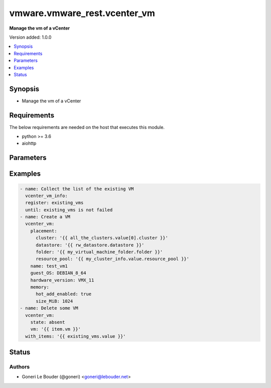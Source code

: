 .. _vmware.vmware_rest.vcenter_vm_module:


*****************************
vmware.vmware_rest.vcenter_vm
*****************************

**Manage the vm of a vCenter**


Version added: 1.0.0

.. contents::
   :local:
   :depth: 1


Synopsis
--------
- Manage the vm of a vCenter



Requirements
------------
The below requirements are needed on the host that executes this module.

- python >= 3.6
- aiohttp


Parameters
----------

.. raw:: html

    <table  border=0 cellpadding=0 class="documentation-table">
        <tr>
            <th colspan="1">Parameter</th>
            <th>Choices/<font color="blue">Defaults</font></th>
            <th width="100%">Comments</th>
        </tr>
            <tr>
                <td colspan="1">
                    <div class="ansibleOptionAnchor" id="parameter-"></div>
                    <b>bios_uuid</b>
                    <a class="ansibleOptionLink" href="#parameter-" title="Permalink to this option"></a>
                    <div style="font-size: small">
                        <span style="color: purple">string</span>
                    </div>
                </td>
                <td>
                </td>
                <td>
                        <div>128-bit SMBIOS UUID of a virtual machine represented as a hexadecimal string in &quot;12345678-abcd-1234-cdef-123456789abc&quot; format.</div>
                        <div>If unset, will be generated.</div>
                </td>
            </tr>
            <tr>
                <td colspan="1">
                    <div class="ansibleOptionAnchor" id="parameter-"></div>
                    <b>boot</b>
                    <a class="ansibleOptionLink" href="#parameter-" title="Permalink to this option"></a>
                    <div style="font-size: small">
                        <span style="color: purple">dictionary</span>
                    </div>
                </td>
                <td>
                </td>
                <td>
                        <div>Boot configuration.</div>
                        <div>If unset, guest-specific default values will be used.</div>
                        <div>Valide attributes are:</div>
                        <div>- <code>delay</code> (int): Delay in milliseconds before beginning the firmware boot process when the virtual machine is powered on. This delay may be used to provide a time window for users to connect to the virtual machine console and enter BIOS setup mode.</div>
                        <div>If unset, default value is 0.</div>
                        <div>- <code>efi_legacy_boot</code> (bool): Flag indicating whether to use EFI legacy boot mode.</div>
                        <div>If unset, defaults to value that is recommended for the guest OS and is supported for the virtual hardware version.</div>
                        <div>- <code>enter_setup_mode</code> (bool): Flag indicating whether the firmware boot process should automatically enter setup mode the next time the virtual machine boots. Note that this flag will automatically be reset to false once the virtual machine enters setup mode.</div>
                        <div>If unset, the value is unchanged.</div>
                        <div>- <code>network_protocol</code> (str): This option defines the valid network boot protocols supported when booting a virtual machine with EFI firmware over the network.</div>
                        <div>- Accepted values:</div>
                        <div>- IPV4</div>
                        <div>- IPV6</div>
                        <div>- <code>retry</code> (bool): Flag indicating whether the virtual machine should automatically retry the boot process after a failure.</div>
                        <div>If unset, default value is false.</div>
                        <div>- <code>retry_delay</code> (int): Delay in milliseconds before retrying the boot process after a failure; applicable only when <em>retry</em> is true.</div>
                        <div>If unset, default value is 10000.</div>
                        <div>- <code>type</code> (str): This option defines the valid firmware types for a virtual machine.</div>
                        <div>- Accepted values:</div>
                        <div>- BIOS</div>
                        <div>- EFI</div>
                </td>
            </tr>
            <tr>
                <td colspan="1">
                    <div class="ansibleOptionAnchor" id="parameter-"></div>
                    <b>boot_devices</b>
                    <a class="ansibleOptionLink" href="#parameter-" title="Permalink to this option"></a>
                    <div style="font-size: small">
                        <span style="color: purple">list</span>
                         / <span style="color: purple">elements=dictionary</span>
                    </div>
                </td>
                <td>
                </td>
                <td>
                        <div>Boot device configuration.</div>
                        <div>If unset, a server-specific boot sequence will be used.</div>
                        <div>Valide attributes are:</div>
                        <div>- <code>type</code> (str): This option defines the valid device types that may be used as bootable devices.</div>
                        <div>- Accepted values:</div>
                        <div>- CDROM</div>
                        <div>- DISK</div>
                        <div>- ETHERNET</div>
                        <div>- FLOPPY</div>
                </td>
            </tr>
            <tr>
                <td colspan="1">
                    <div class="ansibleOptionAnchor" id="parameter-"></div>
                    <b>cdroms</b>
                    <a class="ansibleOptionLink" href="#parameter-" title="Permalink to this option"></a>
                    <div style="font-size: small">
                        <span style="color: purple">list</span>
                         / <span style="color: purple">elements=dictionary</span>
                    </div>
                </td>
                <td>
                </td>
                <td>
                        <div>List of CD-ROMs.</div>
                        <div>If unset, no CD-ROM devices will be created.</div>
                        <div>Valide attributes are:</div>
                        <div>- <code>allow_guest_control</code> (bool): Flag indicating whether the guest can connect and disconnect the device.</div>
                        <div>Defaults to false if unset.</div>
                        <div>- <code>backing</code> (dict): Physical resource backing for the virtual CD-ROM device.</div>
                        <div>If unset, defaults to automatic detection of a suitable host device.</div>
                        <div>- Accepted keys:</div>
                        <div>- device_access_type (string): This option defines the valid device access types for a physical device packing of a virtual CD-ROM device.</div>
                        <div>Accepted value for this field:</div>
                        <div>- <code>EMULATION</code></div>
                        <div>- <code>PASSTHRU</code></div>
                        <div>- <code>PASSTHRU_EXCLUSIVE</code></div>
                        <div>- host_device (string): Name of the device that should be used as the virtual CD-ROM device backing.</div>
                        <div>If unset, the virtual CD-ROM device will be configured to automatically detect a suitable host device.</div>
                        <div>- iso_file (string): Path of the image file that should be used as the virtual CD-ROM device backing.</div>
                        <div>This field is optional and it is only relevant when the value of <em>type</em> is ISO_FILE.</div>
                        <div>- type (string): This option defines the valid backing types for a virtual CD-ROM device.</div>
                        <div>Accepted value for this field:</div>
                        <div>- <code>ISO_FILE</code></div>
                        <div>- <code>HOST_DEVICE</code></div>
                        <div>- <code>CLIENT_DEVICE</code></div>
                        <div>- <code>ide</code> (dict): Address for attaching the device to a virtual IDE adapter.</div>
                        <div>If unset, the server will choose an available address; if none is available, the request will fail.</div>
                        <div>- Accepted keys:</div>
                        <div>- master (boolean): Flag specifying whether the device should be the master or slave device on the IDE adapter.</div>
                        <div>If unset, the server will choose an available connection type. If no IDE connections are available, the request will be rejected.</div>
                        <div>- primary (boolean): Flag specifying whether the device should be attached to the primary or secondary IDE adapter of the virtual machine.</div>
                        <div>If unset, the server will choose a adapter with an available connection. If no IDE connections are available, the request will be rejected.</div>
                        <div>- <code>sata</code> (dict): Address for attaching the device to a virtual SATA adapter.</div>
                        <div>If unset, the server will choose an available address; if none is available, the request will fail.</div>
                        <div>- Accepted keys:</div>
                        <div>- bus (integer): Bus number of the adapter to which the device should be attached.</div>
                        <div>- unit (integer): Unit number of the device.</div>
                        <div>If unset, the server will choose an available unit number on the specified adapter. If there are no available connections on the adapter, the request will be rejected.</div>
                        <div>- <code>start_connected</code> (bool): Flag indicating whether the virtual device should be connected whenever the virtual machine is powered on.</div>
                        <div>Defaults to false if unset.</div>
                        <div>- <code>type</code> (str): This option defines the valid types of host bus adapters that may be used for attaching a Cdrom to a virtual machine.</div>
                        <div>- Accepted values:</div>
                        <div>- IDE</div>
                        <div>- SATA</div>
                </td>
            </tr>
            <tr>
                <td colspan="1">
                    <div class="ansibleOptionAnchor" id="parameter-"></div>
                    <b>cpu</b>
                    <a class="ansibleOptionLink" href="#parameter-" title="Permalink to this option"></a>
                    <div style="font-size: small">
                        <span style="color: purple">dictionary</span>
                    </div>
                </td>
                <td>
                </td>
                <td>
                        <div>CPU configuration.</div>
                        <div>If unset, guest-specific default values will be used.</div>
                        <div>Valide attributes are:</div>
                        <div>- <code>cores_per_socket</code> (int): New number of CPU cores per socket. The number of CPU cores in the virtual machine must be a multiple of the number of cores per socket.</div>
                        <div>If unset, the value is unchanged.</div>
                        <div>- <code>count</code> (int): New number of CPU cores. The number of CPU cores in the virtual machine must be a multiple of the number of cores per socket.</div>
                        <div>The supported range of CPU counts is constrained by the configured guest operating system and virtual hardware version of the virtual machine.</div>
                        <div></div>
                        <div>If the virtual machine is running, the number of CPU cores may only be increased if <em>hot_add_enabled</em> is true, and may only be decreased if <em>hot_remove_enabled</em> is true.</div>
                        <div></div>
                        <div>If unset, the value is unchanged.</div>
                        <div>- <code>hot_add_enabled</code> (bool): Flag indicating whether adding CPUs while the virtual machine is running is enabled.</div>
                        <div>This field may only be modified if the virtual machine is powered off.</div>
                        <div></div>
                        <div>If unset, the value is unchanged.</div>
                        <div>- <code>hot_remove_enabled</code> (bool): Flag indicating whether removing CPUs while the virtual machine is running is enabled.</div>
                        <div>This field may only be modified if the virtual machine is powered off.</div>
                        <div></div>
                        <div>If unset, the value is unchanged.</div>
                </td>
            </tr>
            <tr>
                <td colspan="1">
                    <div class="ansibleOptionAnchor" id="parameter-"></div>
                    <b>datastore</b>
                    <a class="ansibleOptionLink" href="#parameter-" title="Permalink to this option"></a>
                    <div style="font-size: small">
                        <span style="color: purple">string</span>
                    </div>
                </td>
                <td>
                </td>
                <td>
                        <div>Identifier of the datastore on which the virtual machine&#x27;s configuration state is stored.</div>
                        <div>If unset, <em>path</em> must also be unset and <em>datastore_path</em> must be set.</div>
                        <div>When clients pass a value of this structure as a parameter, the field must be the id of a resource returned by <span class='module'>vcenter_datastore_info</span>.</div>
                </td>
            </tr>
            <tr>
                <td colspan="1">
                    <div class="ansibleOptionAnchor" id="parameter-"></div>
                    <b>datastore_path</b>
                    <a class="ansibleOptionLink" href="#parameter-" title="Permalink to this option"></a>
                    <div style="font-size: small">
                        <span style="color: purple">string</span>
                    </div>
                </td>
                <td>
                </td>
                <td>
                        <div>Datastore path for the virtual machine&#x27;s configuration file in the format &quot;[datastore name] path&quot;. For example &quot;[storage1] Test-VM/Test-VM.vmx&quot;.</div>
                        <div>If unset, both <em>datastore</em> and <em>path</em> must be set.</div>
                </td>
            </tr>
            <tr>
                <td colspan="1">
                    <div class="ansibleOptionAnchor" id="parameter-"></div>
                    <b>disconnect_all_nics</b>
                    <a class="ansibleOptionLink" href="#parameter-" title="Permalink to this option"></a>
                    <div style="font-size: small">
                        <span style="color: purple">boolean</span>
                    </div>
                </td>
                <td>
                        <ul style="margin: 0; padding: 0"><b>Choices:</b>
                                    <li>no</li>
                                    <li>yes</li>
                        </ul>
                </td>
                <td>
                        <div>Indicates whether all NICs on the destination virtual machine should be disconnected from the newtwork</div>
                        <div>If unset, connection status of all NICs on the destination virtual machine will be the same as on the source virtual machine.</div>
                </td>
            </tr>
            <tr>
                <td colspan="1">
                    <div class="ansibleOptionAnchor" id="parameter-"></div>
                    <b>disks</b>
                    <a class="ansibleOptionLink" href="#parameter-" title="Permalink to this option"></a>
                    <div style="font-size: small">
                        <span style="color: purple">list</span>
                         / <span style="color: purple">elements=dictionary</span>
                    </div>
                </td>
                <td>
                </td>
                <td>
                        <div>Individual disk relocation map.</div>
                        <div>If unset, all disks will migrate to the datastore specified in the <em>datastore</em> field of I()</div>
                        <div>When clients pass a value of this structure as a parameter, the key in the field map must be the id of a resource returned by <span class='module'>vcenter_vm_hardware_disk</span>.</div>
                        <div>Valide attributes are:</div>
                        <div>- <code>backing</code> (dict): Existing physical resource backing for the virtual disk. Exactly one of <em>backing</em> or <em>new_vmdk</em> must be specified.</div>
                        <div>If unset, the virtual disk will not be connected to an existing backing.</div>
                        <div>- Accepted keys:</div>
                        <div>- type (string): This option defines the valid backing types for a virtual disk.</div>
                        <div>Accepted value for this field:</div>
                        <div>- <code>VMDK_FILE</code></div>
                        <div>- vmdk_file (string): Path of the VMDK file backing the virtual disk.</div>
                        <div>This field is optional and it is only relevant when the value of <em>type</em> is VMDK_FILE.</div>
                        <div>- <code>ide</code> (dict): Address for attaching the device to a virtual IDE adapter.</div>
                        <div>If unset, the server will choose an available address; if none is available, the request will fail.</div>
                        <div>- Accepted keys:</div>
                        <div>- master (boolean): Flag specifying whether the device should be the master or slave device on the IDE adapter.</div>
                        <div>If unset, the server will choose an available connection type. If no IDE connections are available, the request will be rejected.</div>
                        <div>- primary (boolean): Flag specifying whether the device should be attached to the primary or secondary IDE adapter of the virtual machine.</div>
                        <div>If unset, the server will choose a adapter with an available connection. If no IDE connections are available, the request will be rejected.</div>
                        <div>- <code>new_vmdk</code> (dict): Specification for creating a new VMDK backing for the virtual disk. Exactly one of <em>backing</em> or <em>new_vmdk</em> must be specified.</div>
                        <div>If unset, a new VMDK backing will not be created.</div>
                        <div>- Accepted keys:</div>
                        <div>- capacity (integer): Capacity of the virtual disk backing in bytes.</div>
                        <div>If unset, defaults to a guest-specific capacity.</div>
                        <div>- name (string): Base name of the VMDK file. The name should not include the &#x27;.vmdk&#x27; file extension.</div>
                        <div>If unset, a name (derived from the name of the virtual machine) will be chosen by the server.</div>
                        <div>- storage_policy (object): The <em>storage_policy_spec</em> structure contains information about the storage policy that is to be associated the with VMDK file.</div>
                        <div>If unset the default storage policy of the target datastore (if applicable) is applied. Currently a default storage policy is only supported by object based datastores : VVol &amp; vSAN. For non- object datastores, if unset then no storage policy would be associated with the VMDK file.</div>
                        <div>- <code>sata</code> (dict): Address for attaching the device to a virtual SATA adapter.</div>
                        <div>If unset, the server will choose an available address; if none is available, the request will fail.</div>
                        <div>- Accepted keys:</div>
                        <div>- bus (integer): Bus number of the adapter to which the device should be attached.</div>
                        <div>- unit (integer): Unit number of the device.</div>
                        <div>If unset, the server will choose an available unit number on the specified adapter. If there are no available connections on the adapter, the request will be rejected.</div>
                        <div>- <code>scsi</code> (dict): Address for attaching the device to a virtual SCSI adapter.</div>
                        <div>If unset, the server will choose an available address; if none is available, the request will fail.</div>
                        <div>- Accepted keys:</div>
                        <div>- bus (integer): Bus number of the adapter to which the device should be attached.</div>
                        <div>- unit (integer): Unit number of the device.</div>
                        <div>If unset, the server will choose an available unit number on the specified adapter. If there are no available connections on the adapter, the request will be rejected.</div>
                        <div>- <code>type</code> (str): This option defines the valid types of host bus adapters that may be used for attaching a virtual storage device to a virtual machine.</div>
                        <div>- Accepted values:</div>
                        <div>- IDE</div>
                        <div>- SCSI</div>
                        <div>- SATA</div>
                </td>
            </tr>
            <tr>
                <td colspan="1">
                    <div class="ansibleOptionAnchor" id="parameter-"></div>
                    <b>disks_to_remove</b>
                    <a class="ansibleOptionLink" href="#parameter-" title="Permalink to this option"></a>
                    <div style="font-size: small">
                        <span style="color: purple">list</span>
                         / <span style="color: purple">elements=string</span>
                    </div>
                </td>
                <td>
                </td>
                <td>
                        <div>Set of Disks to Remove.</div>
                        <div>If unset, all disks will be copied. If the same identifier is in <em>disks_to_update</em> InvalidArgument fault will be returned.</div>
                        <div>When clients pass a value of this structure as a parameter, the field must contain the id of resources returned by <span class='module'>vcenter_vm_hardware_disk</span>.</div>
                </td>
            </tr>
            <tr>
                <td colspan="1">
                    <div class="ansibleOptionAnchor" id="parameter-"></div>
                    <b>disks_to_update</b>
                    <a class="ansibleOptionLink" href="#parameter-" title="Permalink to this option"></a>
                    <div style="font-size: small">
                        <span style="color: purple">list</span>
                         / <span style="color: purple">elements=dictionary</span>
                    </div>
                </td>
                <td>
                </td>
                <td>
                        <div>Map of Disks to Update.</div>
                        <div>If unset, all disks will copied to the datastore specified in the <em>datastore</em> field of I() If the same identifier is in <em>disks_to_remove</em> InvalidArgument fault will be thrown.</div>
                        <div>When clients pass a value of this structure as a parameter, the key in the field map must be the id of a resource returned by <span class='module'>vcenter_vm_hardware_disk</span>.</div>
                        <div>Valide attributes are:</div>
                        <div>- <code>key</code> (str):</div>
                        <div>- <code>value</code> (dict):</div>
                        <div>- Accepted keys:</div>
                        <div>- datastore (string): Destination datastore to clone disk.</div>
                        <div>This field is currently required. In the future, if this field is unset disk will be copied to the datastore specified in the <em>datastore</em> field of I()</div>
                        <div>When clients pass a value of this structure as a parameter, the field must be the id of a resource returned by <span class='module'>vcenter_datastore_info</span>.</div>
                </td>
            </tr>
            <tr>
                <td colspan="1">
                    <div class="ansibleOptionAnchor" id="parameter-"></div>
                    <b>floppies</b>
                    <a class="ansibleOptionLink" href="#parameter-" title="Permalink to this option"></a>
                    <div style="font-size: small">
                        <span style="color: purple">list</span>
                         / <span style="color: purple">elements=dictionary</span>
                    </div>
                </td>
                <td>
                </td>
                <td>
                        <div>List of floppy drives.</div>
                        <div>If unset, no floppy drives will be created.</div>
                        <div>Valide attributes are:</div>
                        <div>- <code>allow_guest_control</code> (bool): Flag indicating whether the guest can connect and disconnect the device.</div>
                        <div>Defaults to false if unset.</div>
                        <div>- <code>backing</code> (dict): Physical resource backing for the virtual floppy drive.</div>
                        <div>If unset, defaults to automatic detection of a suitable host device.</div>
                        <div>- Accepted keys:</div>
                        <div>- host_device (string): Name of the device that should be used as the virtual floppy drive backing.</div>
                        <div>If unset, the virtual floppy drive will be configured to automatically detect a suitable host device.</div>
                        <div>- image_file (string): Path of the image file that should be used as the virtual floppy drive backing.</div>
                        <div>This field is optional and it is only relevant when the value of <em>type</em> is IMAGE_FILE.</div>
                        <div>- type (string): This option defines the valid backing types for a virtual floppy drive.</div>
                        <div>Accepted value for this field:</div>
                        <div>- <code>IMAGE_FILE</code></div>
                        <div>- <code>HOST_DEVICE</code></div>
                        <div>- <code>CLIENT_DEVICE</code></div>
                        <div>- <code>start_connected</code> (bool): Flag indicating whether the virtual device should be connected whenever the virtual machine is powered on.</div>
                        <div>Defaults to false if unset.</div>
                </td>
            </tr>
            <tr>
                <td colspan="1">
                    <div class="ansibleOptionAnchor" id="parameter-"></div>
                    <b>guest_customization_spec</b>
                    <a class="ansibleOptionLink" href="#parameter-" title="Permalink to this option"></a>
                    <div style="font-size: small">
                        <span style="color: purple">dictionary</span>
                    </div>
                </td>
                <td>
                </td>
                <td>
                        <div>Guest customization spec to apply to the virtual machine after the virtual machine is deployed.</div>
                        <div>If unset, the guest operating system is not customized after clone.</div>
                        <div>Valide attributes are:</div>
                        <div>- <code>name</code> (str): Name of the customization specification.</div>
                        <div>If unset, no guest customization is performed.</div>
                </td>
            </tr>
            <tr>
                <td colspan="1">
                    <div class="ansibleOptionAnchor" id="parameter-"></div>
                    <b>guest_OS</b>
                    <a class="ansibleOptionLink" href="#parameter-" title="Permalink to this option"></a>
                    <div style="font-size: small">
                        <span style="color: purple">string</span>
                    </div>
                </td>
                <td>
                        <ul style="margin: 0; padding: 0"><b>Choices:</b>
                                    <li>AMAZONLINUX2_64</li>
                                    <li>ASIANUX_3</li>
                                    <li>ASIANUX_3_64</li>
                                    <li>ASIANUX_4</li>
                                    <li>ASIANUX_4_64</li>
                                    <li>ASIANUX_5_64</li>
                                    <li>ASIANUX_7_64</li>
                                    <li>ASIANUX_8_64</li>
                                    <li>CENTOS</li>
                                    <li>CENTOS_6</li>
                                    <li>CENTOS_64</li>
                                    <li>CENTOS_6_64</li>
                                    <li>CENTOS_7</li>
                                    <li>CENTOS_7_64</li>
                                    <li>CENTOS_8_64</li>
                                    <li>COREOS_64</li>
                                    <li>CRXPOD_1</li>
                                    <li>DARWIN</li>
                                    <li>DARWIN_10</li>
                                    <li>DARWIN_10_64</li>
                                    <li>DARWIN_11</li>
                                    <li>DARWIN_11_64</li>
                                    <li>DARWIN_12_64</li>
                                    <li>DARWIN_13_64</li>
                                    <li>DARWIN_14_64</li>
                                    <li>DARWIN_15_64</li>
                                    <li>DARWIN_16_64</li>
                                    <li>DARWIN_17_64</li>
                                    <li>DARWIN_18_64</li>
                                    <li>DARWIN_19_64</li>
                                    <li>DARWIN_64</li>
                                    <li>DEBIAN_10</li>
                                    <li>DEBIAN_10_64</li>
                                    <li>DEBIAN_11</li>
                                    <li>DEBIAN_11_64</li>
                                    <li>DEBIAN_4</li>
                                    <li>DEBIAN_4_64</li>
                                    <li>DEBIAN_5</li>
                                    <li>DEBIAN_5_64</li>
                                    <li>DEBIAN_6</li>
                                    <li>DEBIAN_6_64</li>
                                    <li>DEBIAN_7</li>
                                    <li>DEBIAN_7_64</li>
                                    <li>DEBIAN_8</li>
                                    <li>DEBIAN_8_64</li>
                                    <li>DEBIAN_9</li>
                                    <li>DEBIAN_9_64</li>
                                    <li>DOS</li>
                                    <li>ECOMSTATION</li>
                                    <li>ECOMSTATION_2</li>
                                    <li>FEDORA</li>
                                    <li>FEDORA_64</li>
                                    <li>FREEBSD</li>
                                    <li>FREEBSD_11</li>
                                    <li>FREEBSD_11_64</li>
                                    <li>FREEBSD_12</li>
                                    <li>FREEBSD_12_64</li>
                                    <li>FREEBSD_64</li>
                                    <li>GENERIC_LINUX</li>
                                    <li>MANDRAKE</li>
                                    <li>MANDRIVA</li>
                                    <li>MANDRIVA_64</li>
                                    <li>NETWARE_4</li>
                                    <li>NETWARE_5</li>
                                    <li>NETWARE_6</li>
                                    <li>NLD_9</li>
                                    <li>OES</li>
                                    <li>OPENSERVER_5</li>
                                    <li>OPENSERVER_6</li>
                                    <li>OPENSUSE</li>
                                    <li>OPENSUSE_64</li>
                                    <li>ORACLE_LINUX</li>
                                    <li>ORACLE_LINUX_6</li>
                                    <li>ORACLE_LINUX_64</li>
                                    <li>ORACLE_LINUX_6_64</li>
                                    <li>ORACLE_LINUX_7</li>
                                    <li>ORACLE_LINUX_7_64</li>
                                    <li>ORACLE_LINUX_8_64</li>
                                    <li>OS2</li>
                                    <li>OTHER</li>
                                    <li>OTHER_24X_LINUX</li>
                                    <li>OTHER_24X_LINUX_64</li>
                                    <li>OTHER_26X_LINUX</li>
                                    <li>OTHER_26X_LINUX_64</li>
                                    <li>OTHER_3X_LINUX</li>
                                    <li>OTHER_3X_LINUX_64</li>
                                    <li>OTHER_4X_LINUX</li>
                                    <li>OTHER_4X_LINUX_64</li>
                                    <li>OTHER_64</li>
                                    <li>OTHER_LINUX</li>
                                    <li>OTHER_LINUX_64</li>
                                    <li>REDHAT</li>
                                    <li>RHEL_2</li>
                                    <li>RHEL_3</li>
                                    <li>RHEL_3_64</li>
                                    <li>RHEL_4</li>
                                    <li>RHEL_4_64</li>
                                    <li>RHEL_5</li>
                                    <li>RHEL_5_64</li>
                                    <li>RHEL_6</li>
                                    <li>RHEL_6_64</li>
                                    <li>RHEL_7</li>
                                    <li>RHEL_7_64</li>
                                    <li>RHEL_8_64</li>
                                    <li>SJDS</li>
                                    <li>SLES</li>
                                    <li>SLES_10</li>
                                    <li>SLES_10_64</li>
                                    <li>SLES_11</li>
                                    <li>SLES_11_64</li>
                                    <li>SLES_12</li>
                                    <li>SLES_12_64</li>
                                    <li>SLES_15_64</li>
                                    <li>SLES_64</li>
                                    <li>SOLARIS_10</li>
                                    <li>SOLARIS_10_64</li>
                                    <li>SOLARIS_11_64</li>
                                    <li>SOLARIS_6</li>
                                    <li>SOLARIS_7</li>
                                    <li>SOLARIS_8</li>
                                    <li>SOLARIS_9</li>
                                    <li>SUSE</li>
                                    <li>SUSE_64</li>
                                    <li>TURBO_LINUX</li>
                                    <li>TURBO_LINUX_64</li>
                                    <li>UBUNTU</li>
                                    <li>UBUNTU_64</li>
                                    <li>UNIXWARE_7</li>
                                    <li>VMKERNEL</li>
                                    <li>VMKERNEL_5</li>
                                    <li>VMKERNEL_6</li>
                                    <li>VMKERNEL_65</li>
                                    <li>VMKERNEL_7</li>
                                    <li>VMWARE_PHOTON_64</li>
                                    <li>WINDOWS_7</li>
                                    <li>WINDOWS_7_64</li>
                                    <li>WINDOWS_7_SERVER_64</li>
                                    <li>WINDOWS_8</li>
                                    <li>WINDOWS_8_64</li>
                                    <li>WINDOWS_8_SERVER_64</li>
                                    <li>WINDOWS_9</li>
                                    <li>WINDOWS_9_64</li>
                                    <li>WINDOWS_9_SERVER_64</li>
                                    <li>WINDOWS_HYPERV</li>
                                    <li>WINDOWS_SERVER_2019</li>
                                    <li>WIN_2000_ADV_SERV</li>
                                    <li>WIN_2000_PRO</li>
                                    <li>WIN_2000_SERV</li>
                                    <li>WIN_31</li>
                                    <li>WIN_95</li>
                                    <li>WIN_98</li>
                                    <li>WIN_LONGHORN</li>
                                    <li>WIN_LONGHORN_64</li>
                                    <li>WIN_ME</li>
                                    <li>WIN_NET_BUSINESS</li>
                                    <li>WIN_NET_DATACENTER</li>
                                    <li>WIN_NET_DATACENTER_64</li>
                                    <li>WIN_NET_ENTERPRISE</li>
                                    <li>WIN_NET_ENTERPRISE_64</li>
                                    <li>WIN_NET_STANDARD</li>
                                    <li>WIN_NET_STANDARD_64</li>
                                    <li>WIN_NET_WEB</li>
                                    <li>WIN_NT</li>
                                    <li>WIN_VISTA</li>
                                    <li>WIN_VISTA_64</li>
                                    <li>WIN_XP_HOME</li>
                                    <li>WIN_XP_PRO</li>
                                    <li>WIN_XP_PRO_64</li>
                        </ul>
                </td>
                <td>
                        <div>The {@name GuestOS} defines the valid guest operating system types used for configuring a virtual machine. Required with <em>state=[&#x27;present&#x27;]</em></div>
                </td>
            </tr>
            <tr>
                <td colspan="1">
                    <div class="ansibleOptionAnchor" id="parameter-"></div>
                    <b>hardware_version</b>
                    <a class="ansibleOptionLink" href="#parameter-" title="Permalink to this option"></a>
                    <div style="font-size: small">
                        <span style="color: purple">string</span>
                    </div>
                </td>
                <td>
                        <ul style="margin: 0; padding: 0"><b>Choices:</b>
                                    <li>VMX_03</li>
                                    <li>VMX_04</li>
                                    <li>VMX_06</li>
                                    <li>VMX_07</li>
                                    <li>VMX_08</li>
                                    <li>VMX_09</li>
                                    <li>VMX_10</li>
                                    <li>VMX_11</li>
                                    <li>VMX_12</li>
                                    <li>VMX_13</li>
                                    <li>VMX_14</li>
                                    <li>VMX_15</li>
                                    <li>VMX_16</li>
                                    <li>VMX_17</li>
                        </ul>
                </td>
                <td>
                        <div>The <em>version</em> enumerated type defines the valid virtual hardware versions for a virtual machine. See https://kb.vmware.com/s/article/1003746 (Virtual machine hardware versions (1003746)).</div>
                </td>
            </tr>
            <tr>
                <td colspan="1">
                    <div class="ansibleOptionAnchor" id="parameter-"></div>
                    <b>memory</b>
                    <a class="ansibleOptionLink" href="#parameter-" title="Permalink to this option"></a>
                    <div style="font-size: small">
                        <span style="color: purple">dictionary</span>
                    </div>
                </td>
                <td>
                </td>
                <td>
                        <div>Memory configuration.</div>
                        <div>If unset, guest-specific default values will be used.</div>
                        <div>Valide attributes are:</div>
                        <div>- <code>hot_add_enabled</code> (bool): Flag indicating whether adding memory while the virtual machine is running should be enabled.</div>
                        <div>Some guest operating systems may consume more resources or perform less efficiently when they run on hardware that supports adding memory while the machine is running.</div>
                        <div></div>
                        <div>This field may only be modified if the virtual machine is not powered on.</div>
                        <div></div>
                        <div>If unset, the value is unchanged.</div>
                        <div>- <code>size_MiB</code> (int): New memory size in mebibytes.</div>
                        <div>The supported range of memory sizes is constrained by the configured guest operating system and virtual hardware version of the virtual machine.</div>
                        <div></div>
                        <div>If the virtual machine is running, this value may only be changed if <em>hot_add_enabled</em> is true, and the new memory size must satisfy the constraints specified by <em>hot_add_increment_size_mib</em> and I()</div>
                        <div></div>
                        <div>If unset, the value is unchanged.</div>
                </td>
            </tr>
            <tr>
                <td colspan="1">
                    <div class="ansibleOptionAnchor" id="parameter-"></div>
                    <b>name</b>
                    <a class="ansibleOptionLink" href="#parameter-" title="Permalink to this option"></a>
                    <div style="font-size: small">
                        <span style="color: purple">string</span>
                    </div>
                </td>
                <td>
                </td>
                <td>
                        <div>Virtual machine name.</div>
                        <div>If unset, the display name from the virtual machine&#x27;s configuration file will be used.</div>
                </td>
            </tr>
            <tr>
                <td colspan="1">
                    <div class="ansibleOptionAnchor" id="parameter-"></div>
                    <b>nics</b>
                    <a class="ansibleOptionLink" href="#parameter-" title="Permalink to this option"></a>
                    <div style="font-size: small">
                        <span style="color: purple">list</span>
                         / <span style="color: purple">elements=dictionary</span>
                    </div>
                </td>
                <td>
                </td>
                <td>
                        <div>List of Ethernet adapters.</div>
                        <div>If unset, no Ethernet adapters will be created.</div>
                        <div>Valide attributes are:</div>
                        <div>- <code>allow_guest_control</code> (bool): Flag indicating whether the guest can connect and disconnect the device.</div>
                        <div>Defaults to false if unset.</div>
                        <div>- <code>backing</code> (dict): Physical resource backing for the virtual Ethernet adapter.</div>
                        <div>If unset, the system may try to find an appropriate backing. If one is not found, the request will fail.</div>
                        <div>- Accepted keys:</div>
                        <div>- distributed_port (string): Key of the distributed virtual port that backs the virtual Ethernet adapter. Depending on the type of the Portgroup, the port may be specified using this field. If the portgroup type is early-binding (also known as static), a port is assigned when the Ethernet adapter is configured to use the port. The port may be either automatically or specifically assigned based on the value of this field. If the portgroup type is ephemeral, the port is created and assigned to a virtual machine when it is powered on and the Ethernet adapter is connected. This field cannot be specified as no free ports exist before use.</div>
                        <div>May be used to specify a port when the network specified on the <em>network</em> field is a static or early binding distributed portgroup. If unset, the port will be automatically assigned to the Ethernet adapter based on the policy embodied by the portgroup type.</div>
                        <div>- network (string): Identifier of the network that backs the virtual Ethernet adapter.</div>
                        <div>This field is optional and it is only relevant when the value of <em>type</em> is one of STANDARD_PORTGROUP, DISTRIBUTED_PORTGROUP, or OPAQUE_NETWORK.</div>
                        <div>When clients pass a value of this structure as a parameter, the field must be the id of a resource returned by <span class='module'>vcenter_network_info</span>.</div>
                        <div>- type (string): This option defines the valid backing types for a virtual Ethernet adapter.</div>
                        <div>Accepted value for this field:</div>
                        <div>- <code>STANDARD_PORTGROUP</code></div>
                        <div>- <code>HOST_DEVICE</code></div>
                        <div>- <code>DISTRIBUTED_PORTGROUP</code></div>
                        <div>- <code>OPAQUE_NETWORK</code></div>
                        <div>- <code>mac_address</code> (str): MAC address.</div>
                        <div>Workaround for PR1459647</div>
                        <div>- <code>mac_type</code> (str): This option defines the valid MAC address origins for a virtual Ethernet adapter.</div>
                        <div>- Accepted values:</div>
                        <div>- MANUAL</div>
                        <div>- GENERATED</div>
                        <div>- ASSIGNED</div>
                        <div>- <code>pci_slot_number</code> (int): Address of the virtual Ethernet adapter on the PCI bus. If the PCI address is invalid, the server will change when it the VM is started or as the device is hot added.</div>
                        <div>If unset, the server will choose an available address when the virtual machine is powered on.</div>
                        <div>- <code>start_connected</code> (bool): Flag indicating whether the virtual device should be connected whenever the virtual machine is powered on.</div>
                        <div>Defaults to false if unset.</div>
                        <div>- <code>type</code> (str): This option defines the valid emulation types for a virtual Ethernet adapter.</div>
                        <div>- Accepted values:</div>
                        <div>- E1000</div>
                        <div>- E1000E</div>
                        <div>- PCNET32</div>
                        <div>- VMXNET</div>
                        <div>- VMXNET2</div>
                        <div>- VMXNET3</div>
                        <div>- <code>upt_compatibility_enabled</code> (bool): Flag indicating whether Universal Pass-Through (UPT) compatibility is enabled on this virtual Ethernet adapter.</div>
                        <div>If unset, defaults to false.</div>
                        <div>- <code>wake_on_lan_enabled</code> (bool): Flag indicating whether wake-on-LAN is enabled on this virtual Ethernet adapter.</div>
                        <div>Defaults to false if unset.</div>
                </td>
            </tr>
            <tr>
                <td colspan="1">
                    <div class="ansibleOptionAnchor" id="parameter-"></div>
                    <b>nics_to_update</b>
                    <a class="ansibleOptionLink" href="#parameter-" title="Permalink to this option"></a>
                    <div style="font-size: small">
                        <span style="color: purple">list</span>
                         / <span style="color: purple">elements=dictionary</span>
                    </div>
                </td>
                <td>
                </td>
                <td>
                        <div>Map of NICs to update.</div>
                        <div>If unset, no NICs will be updated.</div>
                        <div>When clients pass a value of this structure as a parameter, the key in the field map must be the id of a resource returned by <span class='module'>vcenter_vm_hardware_ethernet</span>.</div>
                        <div>Valide attributes are:</div>
                        <div>- <code>key</code> (str):</div>
                        <div>- <code>value</code> (dict):</div>
                        <div>- Accepted keys:</div>
                        <div>- allow_guest_control (boolean): Flag indicating whether the guest can connect and disconnect the device.</div>
                        <div>If unset, the value is unchanged.</div>
                        <div>- backing (object): Physical resource backing for the virtual Ethernet adapter.</div>
                        <div>If unset, the system may try to find an appropriate backing. If one is not found, the request will fail.</div>
                        <div>- mac_address (string): MAC address.</div>
                        <div>This field may be modified at any time, and changes will be applied the next time the virtual machine is powered on.</div>
                        <div></div>
                        <div>If unset, the value is unchanged. Must be specified if <em>mac_type</em> is MANUAL. Must be unset if the MAC address type is not MANUAL.</div>
                        <div>- mac_type (string): This option defines the valid MAC address origins for a virtual Ethernet adapter.</div>
                        <div>Accepted value for this field:</div>
                        <div>- <code>MANUAL</code></div>
                        <div>- <code>GENERATED</code></div>
                        <div>- <code>ASSIGNED</code></div>
                        <div>- start_connected (boolean): Flag indicating whether the virtual device should be connected whenever the virtual machine is powered on.</div>
                        <div>If unset, the value is unchanged.</div>
                        <div>- upt_compatibility_enabled (boolean): Flag indicating whether Universal Pass-Through (UPT) compatibility should be enabled on this virtual Ethernet adapter.</div>
                        <div>This field may be modified at any time, and changes will be applied the next time the virtual machine is powered on.</div>
                        <div></div>
                        <div>If unset, the value is unchanged. Must be unset if the emulation type of the virtual Ethernet adapter is not VMXNET3.</div>
                        <div>- wake_on_lan_enabled (boolean): Flag indicating whether wake-on-LAN shoud be enabled on this virtual Ethernet adapter.</div>
                        <div>This field may be modified at any time, and changes will be applied the next time the virtual machine is powered on.</div>
                        <div></div>
                        <div>If unset, the value is unchanged.</div>
                </td>
            </tr>
            <tr>
                <td colspan="1">
                    <div class="ansibleOptionAnchor" id="parameter-"></div>
                    <b>parallel_ports</b>
                    <a class="ansibleOptionLink" href="#parameter-" title="Permalink to this option"></a>
                    <div style="font-size: small">
                        <span style="color: purple">list</span>
                         / <span style="color: purple">elements=dictionary</span>
                    </div>
                </td>
                <td>
                </td>
                <td>
                        <div>List of parallel ports.</div>
                        <div>If unset, no parallel ports will be created.</div>
                        <div>Valide attributes are:</div>
                        <div>- <code>allow_guest_control</code> (bool): Flag indicating whether the guest can connect and disconnect the device.</div>
                        <div>Defaults to false if unset.</div>
                        <div>- <code>backing</code> (dict): Physical resource backing for the virtual parallel port.</div>
                        <div>If unset, defaults to automatic detection of a suitable host device.</div>
                        <div>- Accepted keys:</div>
                        <div>- file (string): Path of the file that should be used as the virtual parallel port backing.</div>
                        <div>This field is optional and it is only relevant when the value of <em>type</em> is FILE.</div>
                        <div>- host_device (string): Name of the device that should be used as the virtual parallel port backing.</div>
                        <div>If unset, the virtual parallel port will be configured to automatically detect a suitable host device.</div>
                        <div>- type (string): This option defines the valid backing types for a virtual parallel port.</div>
                        <div>Accepted value for this field:</div>
                        <div>- <code>FILE</code></div>
                        <div>- <code>HOST_DEVICE</code></div>
                        <div>- <code>start_connected</code> (bool): Flag indicating whether the virtual device should be connected whenever the virtual machine is powered on.</div>
                        <div>Defaults to false if unset.</div>
                </td>
            </tr>
            <tr>
                <td colspan="1">
                    <div class="ansibleOptionAnchor" id="parameter-"></div>
                    <b>parallel_ports_to_update</b>
                    <a class="ansibleOptionLink" href="#parameter-" title="Permalink to this option"></a>
                    <div style="font-size: small">
                        <span style="color: purple">list</span>
                         / <span style="color: purple">elements=dictionary</span>
                    </div>
                </td>
                <td>
                </td>
                <td>
                        <div>Map of parallel ports to Update.</div>
                        <div>If unset, no parallel ports will be updated.</div>
                        <div>When clients pass a value of this structure as a parameter, the key in the field map must be the id of a resource returned by <span class='module'>vcenter_vm_hardware_parallel</span>.</div>
                        <div>Valide attributes are:</div>
                        <div>- <code>key</code> (str):</div>
                        <div>- <code>value</code> (dict):</div>
                        <div>- Accepted keys:</div>
                        <div>- allow_guest_control (boolean): Flag indicating whether the guest can connect and disconnect the device.</div>
                        <div>If unset, the value is unchanged.</div>
                        <div>- backing (object): Physical resource backing for the virtual parallel port.</div>
                        <div>If unset, defaults to automatic detection of a suitable host device.</div>
                        <div>- start_connected (boolean): Flag indicating whether the virtual device should be connected whenever the virtual machine is powered on.</div>
                        <div>If unset, the value is unchanged.</div>
                </td>
            </tr>
            <tr>
                <td colspan="1">
                    <div class="ansibleOptionAnchor" id="parameter-"></div>
                    <b>path</b>
                    <a class="ansibleOptionLink" href="#parameter-" title="Permalink to this option"></a>
                    <div style="font-size: small">
                        <span style="color: purple">string</span>
                    </div>
                </td>
                <td>
                </td>
                <td>
                        <div>Path to the virtual machine&#x27;s configuration file on the datastore corresponding to {@link #datastore).</div>
                        <div>If unset, <em>datastore</em> must also be unset and <em>datastore_path</em> must be set.</div>
                </td>
            </tr>
            <tr>
                <td colspan="1">
                    <div class="ansibleOptionAnchor" id="parameter-"></div>
                    <b>placement</b>
                    <a class="ansibleOptionLink" href="#parameter-" title="Permalink to this option"></a>
                    <div style="font-size: small">
                        <span style="color: purple">dictionary</span>
                    </div>
                </td>
                <td>
                </td>
                <td>
                        <div>Virtual machine placement information.</div>
                        <div>If this field is unset, the system will use the values from the source virtual machine. If specified, each field will be used for placement. If the fields result in disjoint placement the operation will fail. If the fields along with the other existing placement of the virtual machine result in disjoint placement the operation will fail.</div>
                        <div>Valide attributes are:</div>
                        <div>- <code>cluster</code> (str): Cluster into which the virtual machine should be placed.</div>
                        <div>If <em>cluster</em> and <em>resource_pool</em> are both specified, <em>resource_pool</em> must belong to <em>cluster</em>.</div>
                        <div></div>
                        <div>If <em>cluster</em> and <em>host</em> are both specified, <em>host</em> must be a member of <em>cluster</em>.</div>
                        <div></div>
                        <div>If <em>resource_pool</em> or <em>host</em> is specified, it is recommended that this field be unset.</div>
                        <div>When clients pass a value of this structure as a parameter, the field must be the id of a resource returned by <span class='module'>vcenter_cluster_info</span>.</div>
                        <div>- <code>datastore</code> (str): Datastore on which the virtual machine&#x27;s configuration state should be stored. This datastore will also be used for any virtual disks that are created as part of the virtual machine creation operation.</div>
                        <div>This field is currently required. In the future, if this field is unset, the system will attempt to choose suitable storage for the virtual machine; if storage cannot be chosen, the virtual machine creation operation will fail.</div>
                        <div>When clients pass a value of this structure as a parameter, the field must be the id of a resource returned by <span class='module'>vcenter_datastore_info</span>.</div>
                        <div>- <code>folder</code> (str): Virtual machine folder into which the virtual machine should be placed.</div>
                        <div>This field is currently required. In the future, if this field is unset, the system will attempt to choose a suitable folder for the virtual machine; if a folder cannot be chosen, the virtual machine creation operation will fail.</div>
                        <div>When clients pass a value of this structure as a parameter, the field must be the id of a resource returned by <span class='module'>vcenter_folder_info</span>.</div>
                        <div>- <code>host</code> (str): Host onto which the virtual machine should be placed.</div>
                        <div>If <em>host</em> and <em>resource_pool</em> are both specified, <em>resource_pool</em> must belong to <em>host</em>.</div>
                        <div></div>
                        <div>If <em>host</em> and <em>cluster</em> are both specified, <em>host</em> must be a member of <em>cluster</em>.</div>
                        <div></div>
                        <div>This field may be unset if <em>resource_pool</em> or <em>cluster</em> is specified. If unset, the system will attempt to choose a suitable host for the virtual machine; if a host cannot be chosen, the virtual machine creation operation will fail.</div>
                        <div>When clients pass a value of this structure as a parameter, the field must be the id of a resource returned by <span class='module'>vcenter_host_info</span>.</div>
                        <div>- <code>resource_pool</code> (str): Resource pool into which the virtual machine should be placed.</div>
                        <div>This field is currently required if both <em>host</em> and <em>cluster</em> are unset. In the future, if this field is unset, the system will attempt to choose a suitable resource pool for the virtual machine; if a resource pool cannot be chosen, the virtual machine creation operation will fail.</div>
                        <div>When clients pass a value of this structure as a parameter, the field must be the id of a resource returned by <span class='module'>vcenter_resourcepool_info</span>.</div>
                </td>
            </tr>
            <tr>
                <td colspan="1">
                    <div class="ansibleOptionAnchor" id="parameter-"></div>
                    <b>power_on</b>
                    <a class="ansibleOptionLink" href="#parameter-" title="Permalink to this option"></a>
                    <div style="font-size: small">
                        <span style="color: purple">boolean</span>
                    </div>
                </td>
                <td>
                        <ul style="margin: 0; padding: 0"><b>Choices:</b>
                                    <li>no</li>
                                    <li>yes</li>
                        </ul>
                </td>
                <td>
                        <div>Attempt to perform a <em>power_on</em> after clone.</div>
                        <div>If unset, the virtual machine will not be powered on.</div>
                </td>
            </tr>
            <tr>
                <td colspan="1">
                    <div class="ansibleOptionAnchor" id="parameter-"></div>
                    <b>sata_adapters</b>
                    <a class="ansibleOptionLink" href="#parameter-" title="Permalink to this option"></a>
                    <div style="font-size: small">
                        <span style="color: purple">list</span>
                         / <span style="color: purple">elements=dictionary</span>
                    </div>
                </td>
                <td>
                </td>
                <td>
                        <div>List of SATA adapters.</div>
                        <div>If unset, any adapters necessary to connect the virtual machine&#x27;s storage devices will be created; this includes any devices that explicitly specify a SATA host bus adapter, as well as any devices that do not specify a host bus adapter if the guest&#x27;s preferred adapter type is SATA.</div>
                        <div>Valide attributes are:</div>
                        <div>- <code>bus</code> (int): SATA bus number.</div>
                        <div>If unset, the server will choose an available bus number; if none is available, the request will fail.</div>
                        <div>- <code>pci_slot_number</code> (int): Address of the SATA adapter on the PCI bus.</div>
                        <div>If unset, the server will choose an available address when the virtual machine is powered on.</div>
                        <div>- <code>type</code> (str): This option defines the valid emulation types for a virtual SATA adapter.</div>
                        <div>- Accepted values:</div>
                        <div>- AHCI</div>
                </td>
            </tr>
            <tr>
                <td colspan="1">
                    <div class="ansibleOptionAnchor" id="parameter-"></div>
                    <b>scsi_adapters</b>
                    <a class="ansibleOptionLink" href="#parameter-" title="Permalink to this option"></a>
                    <div style="font-size: small">
                        <span style="color: purple">list</span>
                         / <span style="color: purple">elements=dictionary</span>
                    </div>
                </td>
                <td>
                </td>
                <td>
                        <div>List of SCSI adapters.</div>
                        <div>If unset, any adapters necessary to connect the virtual machine&#x27;s storage devices will be created; this includes any devices that explicitly specify a SCSI host bus adapter, as well as any devices that do not specify a host bus adapter if the guest&#x27;s preferred adapter type is SCSI. The type of the SCSI adapter will be a guest-specific default type.</div>
                        <div>Valide attributes are:</div>
                        <div>- <code>bus</code> (int): SCSI bus number.</div>
                        <div>If unset, the server will choose an available bus number; if none is available, the request will fail.</div>
                        <div>- <code>pci_slot_number</code> (int): Address of the SCSI adapter on the PCI bus. If the PCI address is invalid, the server will change it when the VM is started or as the device is hot added.</div>
                        <div>If unset, the server will choose an available address when the virtual machine is powered on.</div>
                        <div>- <code>sharing</code> (str): This option defines the valid bus sharing modes for a virtual SCSI adapter.</div>
                        <div>- Accepted values:</div>
                        <div>- NONE</div>
                        <div>- VIRTUAL</div>
                        <div>- PHYSICAL</div>
                        <div>- <code>type</code> (str): This option defines the valid emulation types for a virtual SCSI adapter.</div>
                        <div>- Accepted values:</div>
                        <div>- BUSLOGIC</div>
                        <div>- LSILOGIC</div>
                        <div>- LSILOGICSAS</div>
                        <div>- PVSCSI</div>
                </td>
            </tr>
            <tr>
                <td colspan="1">
                    <div class="ansibleOptionAnchor" id="parameter-"></div>
                    <b>serial_ports</b>
                    <a class="ansibleOptionLink" href="#parameter-" title="Permalink to this option"></a>
                    <div style="font-size: small">
                        <span style="color: purple">list</span>
                         / <span style="color: purple">elements=dictionary</span>
                    </div>
                </td>
                <td>
                </td>
                <td>
                        <div>List of serial ports.</div>
                        <div>If unset, no serial ports will be created.</div>
                        <div>Valide attributes are:</div>
                        <div>- <code>allow_guest_control</code> (bool): Flag indicating whether the guest can connect and disconnect the device.</div>
                        <div>Defaults to false if unset.</div>
                        <div>- <code>backing</code> (dict): Physical resource backing for the virtual serial port.</div>
                        <div>If unset, defaults to automatic detection of a suitable host device.</div>
                        <div>- Accepted keys:</div>
                        <div>- file (string): Path of the file backing the virtual serial port.</div>
                        <div>This field is optional and it is only relevant when the value of <em>type</em> is FILE.</div>
                        <div>- host_device (string): Name of the device backing the virtual serial port.</div>
                        <div></div>
                        <div></div>
                        <div>If unset, the virtual serial port will be configured to automatically detect a suitable host device.</div>
                        <div>- network_location (string): URI specifying the location of the network service backing the virtual serial port.</div>
                        <div>- If <em>type</em> is NETWORK_SERVER, this field is the location used by clients to connect to this server. The hostname part of the URI should either be empty or should specify the address of the host on which the virtual machine is running.</div>
                        <div>- If <em>type</em> is NETWORK_CLIENT, this field is the location used by the virtual machine to connect to the remote server.</div>
                        <div></div>
                        <div>This field is optional and it is only relevant when the value of <em>type</em> is one of NETWORK_SERVER or NETWORK_CLIENT.</div>
                        <div>- no_rx_loss (boolean): Flag that enables optimized data transfer over the pipe. When the value is true, the host buffers data to prevent data overrun. This allows the virtual machine to read all of the data transferred over the pipe with no data loss.</div>
                        <div>If unset, defaults to false.</div>
                        <div>- pipe (string): Name of the pipe backing the virtual serial port.</div>
                        <div>This field is optional and it is only relevant when the value of <em>type</em> is one of PIPE_SERVER or PIPE_CLIENT.</div>
                        <div>- proxy (string): Proxy service that provides network access to the network backing. If set, the virtual machine initiates a connection with the proxy service and forwards the traffic to the proxy.</div>
                        <div>If unset, no proxy service should be used.</div>
                        <div>- type (string): This option defines the valid backing types for a virtual serial port.</div>
                        <div>Accepted value for this field:</div>
                        <div>- <code>FILE</code></div>
                        <div>- <code>HOST_DEVICE</code></div>
                        <div>- <code>PIPE_SERVER</code></div>
                        <div>- <code>PIPE_CLIENT</code></div>
                        <div>- <code>NETWORK_SERVER</code></div>
                        <div>- <code>NETWORK_CLIENT</code></div>
                        <div>- <code>start_connected</code> (bool): Flag indicating whether the virtual device should be connected whenever the virtual machine is powered on.</div>
                        <div>Defaults to false if unset.</div>
                        <div>- <code>yield_on_poll</code> (bool): CPU yield behavior. If set to true, the virtual machine will periodically relinquish the processor if its sole task is polling the virtual serial port. The amount of time it takes to regain the processor will depend on the degree of other virtual machine activity on the host.</div>
                        <div>If unset, defaults to false.</div>
                </td>
            </tr>
            <tr>
                <td colspan="1">
                    <div class="ansibleOptionAnchor" id="parameter-"></div>
                    <b>serial_ports_to_update</b>
                    <a class="ansibleOptionLink" href="#parameter-" title="Permalink to this option"></a>
                    <div style="font-size: small">
                        <span style="color: purple">list</span>
                         / <span style="color: purple">elements=dictionary</span>
                    </div>
                </td>
                <td>
                </td>
                <td>
                        <div>Map of serial ports to Update.</div>
                        <div>If unset, no serial ports will be updated.</div>
                        <div>When clients pass a value of this structure as a parameter, the key in the field map must be the id of a resource returned by <span class='module'>vcenter_vm_hardware_serial</span>.</div>
                        <div>Valide attributes are:</div>
                        <div>- <code>key</code> (str):</div>
                        <div>- <code>value</code> (dict):</div>
                        <div>- Accepted keys:</div>
                        <div>- allow_guest_control (boolean): Flag indicating whether the guest can connect and disconnect the device.</div>
                        <div>If unset, the value is unchanged.</div>
                        <div>- backing (object): Physical resource backing for the virtual serial port.</div>
                        <div>If unset, defaults to automatic detection of a suitable host device.</div>
                        <div>- start_connected (boolean): Flag indicating whether the virtual device should be connected whenever the virtual machine is powered on.</div>
                        <div>If unset, the value is unchanged.</div>
                        <div>- yield_on_poll (boolean): CPU yield behavior. If set to true, the virtual machine will periodically relinquish the processor if its sole task is polling the virtual serial port. The amount of time it takes to regain the processor will depend on the degree of other virtual machine activity on the host.</div>
                        <div>This field may be modified at any time, and changes applied to a connected virtual serial port take effect immediately.</div>
                        <div></div>
                        <div>If unset, the value is unchanged.</div>
                </td>
            </tr>
            <tr>
                <td colspan="1">
                    <div class="ansibleOptionAnchor" id="parameter-"></div>
                    <b>source</b>
                    <a class="ansibleOptionLink" href="#parameter-" title="Permalink to this option"></a>
                    <div style="font-size: small">
                        <span style="color: purple">string</span>
                    </div>
                </td>
                <td>
                </td>
                <td>
                        <div>Virtual machine to InstantClone from.</div>
                        <div>When clients pass a value of this structure as a parameter, the field must be the id of a resource returned by <span class='module'>vcenter_vm_info</span>. Required with <em>state=[&#x27;clone&#x27;, &#x27;instant_clone&#x27;]</em></div>
                </td>
            </tr>
            <tr>
                <td colspan="1">
                    <div class="ansibleOptionAnchor" id="parameter-"></div>
                    <b>state</b>
                    <a class="ansibleOptionLink" href="#parameter-" title="Permalink to this option"></a>
                    <div style="font-size: small">
                        <span style="color: purple">string</span>
                    </div>
                </td>
                <td>
                        <ul style="margin: 0; padding: 0"><b>Choices:</b>
                                    <li>absent</li>
                                    <li>clone</li>
                                    <li>instant_clone</li>
                                    <li><div style="color: blue"><b>present</b>&nbsp;&larr;</div></li>
                                    <li>register</li>
                                    <li>relocate</li>
                                    <li>unregister</li>
                        </ul>
                </td>
                <td>
                </td>
            </tr>
            <tr>
                <td colspan="1">
                    <div class="ansibleOptionAnchor" id="parameter-"></div>
                    <b>storage_policy</b>
                    <a class="ansibleOptionLink" href="#parameter-" title="Permalink to this option"></a>
                    <div style="font-size: small">
                        <span style="color: purple">dictionary</span>
                    </div>
                </td>
                <td>
                </td>
                <td>
                        <div>The <em>storage_policy_spec</em> structure contains information about the storage policy that is to be associated with the virtual machine home (which contains the configuration and log files).</div>
                        <div>If unset the datastore default storage policy (if applicable) is applied. Currently a default storage policy is only supported by object datastores : VVol and vSAN. For non-object datastores, if unset then no storage policy would be associated with the virtual machine home.</div>
                        <div>Valide attributes are:</div>
                        <div>- <code>policy</code> (str): Identifier of the storage policy which should be associated with the virtual machine.</div>
                        <div>When clients pass a value of this structure as a parameter, the field must be the id of a resource returned by <span class='module'>vcenter_storage_policies</span>.</div>
                </td>
            </tr>
            <tr>
                <td colspan="1">
                    <div class="ansibleOptionAnchor" id="parameter-"></div>
                    <b>vcenter_hostname</b>
                    <a class="ansibleOptionLink" href="#parameter-" title="Permalink to this option"></a>
                    <div style="font-size: small">
                        <span style="color: purple">string</span>
                         / <span style="color: red">required</span>
                    </div>
                </td>
                <td>
                </td>
                <td>
                        <div>The hostname or IP address of the vSphere vCenter</div>
                        <div>If the value is not specified in the task, the value of environment variable <code>VMWARE_HOST</code> will be used instead.</div>
                </td>
            </tr>
            <tr>
                <td colspan="1">
                    <div class="ansibleOptionAnchor" id="parameter-"></div>
                    <b>vcenter_password</b>
                    <a class="ansibleOptionLink" href="#parameter-" title="Permalink to this option"></a>
                    <div style="font-size: small">
                        <span style="color: purple">string</span>
                         / <span style="color: red">required</span>
                    </div>
                </td>
                <td>
                </td>
                <td>
                        <div>The vSphere vCenter username</div>
                        <div>If the value is not specified in the task, the value of environment variable <code>VMWARE_PASSWORD</code> will be used instead.</div>
                </td>
            </tr>
            <tr>
                <td colspan="1">
                    <div class="ansibleOptionAnchor" id="parameter-"></div>
                    <b>vcenter_username</b>
                    <a class="ansibleOptionLink" href="#parameter-" title="Permalink to this option"></a>
                    <div style="font-size: small">
                        <span style="color: purple">string</span>
                         / <span style="color: red">required</span>
                    </div>
                </td>
                <td>
                </td>
                <td>
                        <div>The vSphere vCenter username</div>
                        <div>If the value is not specified in the task, the value of environment variable <code>VMWARE_USER</code> will be used instead.</div>
                </td>
            </tr>
            <tr>
                <td colspan="1">
                    <div class="ansibleOptionAnchor" id="parameter-"></div>
                    <b>vcenter_validate_certs</b>
                    <a class="ansibleOptionLink" href="#parameter-" title="Permalink to this option"></a>
                    <div style="font-size: small">
                        <span style="color: purple">boolean</span>
                    </div>
                </td>
                <td>
                        <ul style="margin: 0; padding: 0"><b>Choices:</b>
                                    <li>no</li>
                                    <li><div style="color: blue"><b>yes</b>&nbsp;&larr;</div></li>
                        </ul>
                </td>
                <td>
                        <div>Allows connection when SSL certificates are not valid. Set to <code>false</code> when certificates are not trusted.</div>
                        <div>If the value is not specified in the task, the value of environment variable <code>VMWARE_VALIDATE_CERTS</code> will be used instead.</div>
                </td>
            </tr>
            <tr>
                <td colspan="1">
                    <div class="ansibleOptionAnchor" id="parameter-"></div>
                    <b>vm</b>
                    <a class="ansibleOptionLink" href="#parameter-" title="Permalink to this option"></a>
                    <div style="font-size: small">
                        <span style="color: purple">string</span>
                    </div>
                </td>
                <td>
                </td>
                <td>
                        <div>Identifier of the virtual machine to be unregistered.</div>
                        <div>The parameter must be the id of a resource returned by <span class='module'>vcenter_vm_info</span>. Required with <em>state=[&#x27;absent&#x27;, &#x27;relocate&#x27;, &#x27;unregister&#x27;]</em></div>
                </td>
            </tr>
    </table>
    <br/>




Examples
--------

.. code-block:: yaml+jinja

    - name: Collect the list of the existing VM
      vcenter_vm_info:
      register: existing_vms
      until: existing_vms is not failed
    - name: Create a VM
      vcenter_vm:
        placement:
          cluster: '{{ all_the_clusters.value[0].cluster }}'
          datastore: '{{ rw_datastore.datastore }}'
          folder: '{{ my_virtual_machine_folder.folder }}'
          resource_pool: '{{ my_cluster_info.value.resource_pool }}'
        name: test_vm1
        guest_OS: DEBIAN_8_64
        hardware_version: VMX_11
        memory:
          hot_add_enabled: true
          size_MiB: 1024
    - name: Delete some VM
      vcenter_vm:
        state: absent
        vm: '{{ item.vm }}'
      with_items: '{{ existing_vms.value }}'




Status
------


Authors
~~~~~~~

- Goneri Le Bouder (@goneri) <goneri@lebouder.net>
